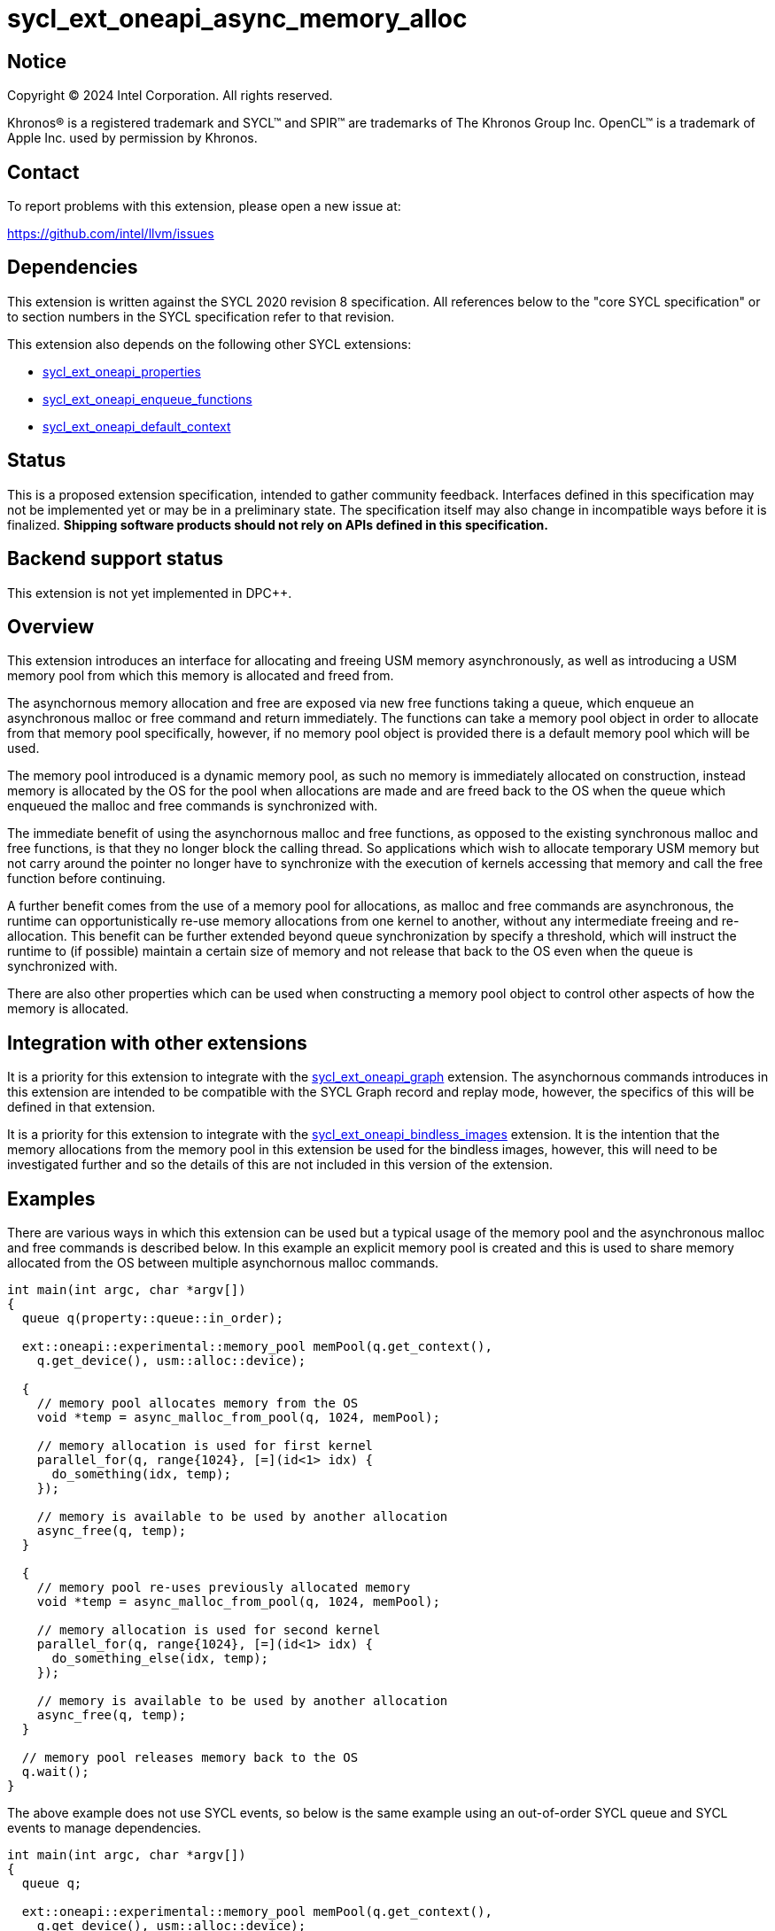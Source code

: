 = sycl_ext_oneapi_async_memory_alloc

:source-highlighter: coderay
:coderay-linenums-mode: table

// This section needs to be after the document title.
:doctype: book
:toc2:
:toc: left
:encoding: utf-8
:lang: en
:dpcpp: pass:[DPC++]

// Set the default source code type in this document to C++,
// for syntax highlighting purposes.  This is needed because
// docbook uses c++ and html5 uses cpp.
:language: {basebackend@docbook:c++:cpp}


== Notice

[%hardbreaks]
Copyright (C) 2024 Intel Corporation.  All rights reserved.

Khronos(R) is a registered trademark and SYCL(TM) and SPIR(TM) are trademarks
of The Khronos Group Inc.  OpenCL(TM) is a trademark of Apple Inc. used by
permission by Khronos.


== Contact

To report problems with this extension, please open a new issue at:

https://github.com/intel/llvm/issues


== Dependencies

This extension is written against the SYCL 2020 revision 8 specification.  All
references below to the "core SYCL specification" or to section numbers in the
SYCL specification refer to that revision.

This extension also depends on the following other SYCL extensions:

* link:../experimental/sycl_ext_oneapi_properties.asciidoc[
  sycl_ext_oneapi_properties]
* link:../experimental/sycl_ext_oneapi_enqueue_functions.asciidoc[
  sycl_ext_oneapi_enqueue_functions]
* link:../supported/sycl_ext_oneapi_default_context.asciidoc[
  sycl_ext_oneapi_default_context]


== Status

This is a proposed extension specification, intended to gather community
feedback.  Interfaces defined in this specification may not be implemented yet
or may be in a preliminary state.  The specification itself may also change in
incompatible ways before it is finalized.  *Shipping software products should
not rely on APIs defined in this specification.*


== Backend support status

This extension is not yet implemented in {dpcpp}.

== Overview

This extension introduces an interface for allocating and freeing USM memory
asynchronously, as well as introducing a USM memory pool from which this memory
is allocated and freed from.

The asynchornous memory allocation and free are exposed via new free functions
taking a queue, which enqueue an asynchronous malloc or free command and return
immediately. The functions can take a memory pool object in order to allocate
from that memory pool specifically, however, if no memory pool object is
provided there is a default memory pool which will be used.

The memory pool introduced is a dynamic memory pool, as such no memory is
immediately allocated on construction, instead memory is allocated by the OS
for the pool when allocations are made and are freed back to the OS when the
queue which enqueued the malloc and free commands is synchronized with.

The immediate benefit of using the asynchornous malloc and free functions, as
opposed to the existing synchronous malloc and free functions, is that they no
longer block the calling thread. So applications which wish to allocate
temporary USM memory but not carry around the pointer no longer have to
synchronize with the execution of kernels accessing that memory and call the
free function before continuing.

A further benefit comes from the use of a memory pool for allocations, as
malloc and free commands are asynchronous, the runtime can opportunistically
re-use memory allocations from one kernel to another, without any intermediate
freeing and re-allocation. This benefit can be further extended beyond queue
synchronization by specify a threshold, which will instruct the runtime to (if
possible) maintain a certain size of memory and not release that back to the OS
even when the queue is synchronized with.

There are also other properties which can be used when constructing a memory
pool object to control other aspects of how the memory is allocated.

== Integration with other extensions

It is a priority for this extension to integrate with the
link:../supported/sycl_ext_oneapi_graph.asciidoc[
sycl_ext_oneapi_graph] extension. The asynchornous commands introduces in this
extension are intended to be compatible with the SYCL Graph record and replay
mode, however, the specifics of this will be defined in that extension.

It is a priority for this extension to integrate with the
link:../supported/sycl_ext_oneapi_bindless_images.asciidoc[
sycl_ext_oneapi_bindless_images] extension. It is the intention that the memory
allocations from the memory pool in this extension be used for the bindless
images, however, this will need to be investigated further and so the details of
this are not included in this version of the extension.

== Examples

There are various ways in which this extension can be used but a typical usage
of the memory pool and the asynchronous malloc and free commands is described
below. In this example an explicit memory pool is created and this is used to
share memory allocated from the OS between multiple asynchornous malloc
commands.

[source,c++]
----
int main(int argc, char *argv[])
{
  queue q(property::queue::in_order);

  ext::oneapi::experimental::memory_pool memPool(q.get_context(),
    q.get_device(), usm::alloc::device);
  
  {
    // memory pool allocates memory from the OS
    void *temp = async_malloc_from_pool(q, 1024, memPool);

    // memory allocation is used for first kernel
    parallel_for(q, range{1024}, [=](id<1> idx) {
      do_something(idx, temp);
    });

    // memory is available to be used by another allocation
    async_free(q, temp);
  }

  {
    // memory pool re-uses previously allocated memory
    void *temp = async_malloc_from_pool(q, 1024, memPool);

    // memory allocation is used for second kernel
    parallel_for(q, range{1024}, [=](id<1> idx) {
      do_something_else(idx, temp);
    });

    // memory is available to be used by another allocation
    async_free(q, temp);
  }

  // memory pool releases memory back to the OS
  q.wait();
}
----

The above example does not use SYCL events, so below is the same example using
an out-of-order SYCL queue and SYCL events to manage dependencies.

[source,c++]
----
int main(int argc, char *argv[])
{
  queue q;

  ext::oneapi::experimental::memory_pool memPool(q.get_context(),
    q.get_device(), usm::alloc::device);
  
  {
    void *temp = null;

    // memory pool allocates memory from the OS
    auto e1 = q.submit_with_event([&](handler &cgh) {
      temp = async_malloc_from_pool(q, 1024, memPool);
    });

    // memory allocation is used for first kernel
    auto e2 = q.submit_with_event([&](handler &cgh) {
      cgh.depends_on(e1);
      parallel_for(q, range{1024}, [=](id<1> idx) {
        do_something(idx, temp);
      });
    });

    // memory is available to be used by another allocation
    auto e3 = q.submit_with_event([&](handler &cgh) {
      cgh.depends_on(e2);
      async_free(q, temp);
    });
  }

  {
    void *temp = null;

    // memory pool re-uses previously allocated memory
    auto e1 = q.submit_with_event([&](handler &cgh) {
      temp = async_malloc_from_pool(q, 1024, memPool);
    });

    // memory allocation is used for second kernel
    auto e2 = q.submit_with_event([&](handler &cgh) {
      cgh.depends_on(e1);
      parallel_for(q, range{1024}, [=](id<1> idx) {
        do_something_else(idx, temp);
      });
    });

    // memory is available to be used by another allocation
    auto e3 = q.submit_with_event([&](handler &cgh) {
      cgh.depends_on(e2);
      async_free(q, temp);
    });
  }

  // memory pool releases memory back to the OS
  q.wait();
}
----

Another example of memory pool usage is described in the example below. In this
example rather than creating an explicit memory pool the default memory pool is
being used instead. There is also additional queue synchronization between the
commands enqueued which would ordinarily lead to memory being released back to
the OS, however, the threshold for the memory pool is extended to the SYCL RT
will maintain this memory allocation, and therefore still provide the benefit of
re-allocating memory from the memory pool.

[source,c++]
----
int main(int argc, char *argv[])
{
  queue q(property::queue::in_order);

  ext::oneapi::experimental::memory_pool memPool
    = q.get_context().ext_oneapi_get_default_memory_pool(usm::alloc::device);

  memPool.set_new_threshold(1024);
  
  {
    // memory pool allocates memory from the OS
    void *temp = async_malloc_from_pool(q, 1024, memPool);

    // memory allocation is used for first kernel
    parallel_for(q, range{1024}, [=](id<1> idx) {
      do_something(idx, temp);
    });

    // memory is available to be used by another allocation
    async_free(q, temp);
  }

  // memory pool does not release memory back to the OS as it is still within
  // the specified threshold
  q.wait();

  {
    // memory pool re-uses previously allocated memory
    void *temp = async_malloc_from_pool(q, 1024, memPool);

    // memory allocation is used for second kernel
    parallel_for(q, range{1024}, [=](id<1> idx) {
      do_something_else(idx, temp);
    });

    // memory is available to be used by another allocation
    async_free(q, temp);
  }

  // again memory pool does not release memory back to the OS
  q.wait();
}
----


== Specification

=== Feature test macro

This extension provides a feature-test macro as described in the core SYCL
specification.  An implementation supporting this extension must predefine the
macro `SYCL_EXT_ONEAPI_ASYNC_MEMORY_ALLOC` to one of the values defined in the
table below.  Applications can test for the existence of this macro to determine
if the implementation supports this feature, or applications can test the
macro's value to determine which of the extension's features the implementation
supports.

[%header,cols="1,5"]
|===
|Value
|Description

|1
|The APIs of this experimental extension are not versioned, so the
 feature-test macro always has this value.
|===

=== Memory pool

This extension introduces the `memory_pool` class, which provides a handle to a
memory pool owned by the SYCL runtime or a specific backend, and adheres to the
SYCL common reference semantics.

Memory pools have the following properties:

* An allocation max size (in bytes) is used to manage to total amount of memory
  which can be allocated in the memory pool. If the max size is exceeded an
  error is triggered. The default max size is implementation-defined.
* A deallocation threshold (in bytes) is used to determine how much memory the
  SYCL runtime should aim to maintain in the memory pool, without releasing back
  to the OS. The default deallocation threshold is zero.
* No memory is immediately allocated on construction, instead memory is
  allocated from the OS for the pool when requested via the asynchronous malloc
  and free functions.
* Memory is freed back to the OS when the SYCL queue which enqueued the
  respective allocations and frees is synchronized with, i.e. when `queue::wait`
  or `queue::wait_and_throw` is called, unless the current total memory
  allocated to the memory pool under the deallocation threshold, in which case
  the memory may be retained by the pool, though this can vary dependening on
  implementation defined parameters.
* Memory is allocated as USM memory, in one of the USM memory allocation kinds
  enumerated in `usm::alloc`, this is specified on construction of the
  `memory_pool` object.
* They are associated with a specific context and one or more device(s),
  depending on the allocation kind, this is specified on construction of the
  `memory_pool` object.

Memory pools are intended to be used for both in-order and out-of-order SYCL
queues.

[source,c++]
----
namespace ext::oneapi::experimental {

class memory_pool {

  template <typename Properties = empty_properties_t>
  memory_pool(context ctx, Properties props = {});

  template <typename Properties = empty_properties_t>
  memory_pool(context ctx, device dev, usm::alloc kind, Properties props = {});

  ~memory_pool();

  context get_context() const;

  std::vector<device> get_devices() const;

  usm::alloc get_alloc_kind() const;

  size_t get_max_size() const;

  size_t get_threshold() const;

  void set_new_threshold(size_t newThreshold);

}; // memory_pool

}  // ext::oneapi::experimental
----

[source, c++]
----
template <typename Properties = empty_properties_t>
memory_pool(context ctx, Properties props = {});
----

_Effects_: Constructs a memory pool associated with `ctx` and all SYCL devices
associated with it, with the allocation kind `usm::host` and applying any
properties in `props`.

[source, c++]
----
template <typename Properties = empty_properties_t>
memory_pool(context ctx, device dev, usm::alloc kind, Properties props = {});
----

_Effects_: Constructs a memory pool associated with `ctx` and `dev`, with the
allocation kind `kind` and applying any properties in `props`.

_Throws_: An exception with the `errc::invalid` error code if `kind` is
`usm::host`.

[source, c++]
----
~memory_pool();
----

_Effects_: If this was the last copy, signals to the SYCL runtime for the memory
pool to be destroyed after all remaining allocations have been freed, and
returns immediately without waiting.

[source, c++]
----
context get_context() const;
----

_Returns_: The SYCL context associated with the memory pool.

[source, c++]
----
std::vector get_devices() const;
----

_Returns_: The SYCL device(s) associated with the memory pool.

[source, c++]
----
usm::alloc get_alloc_kind() const;
----

_Returns_: The memory allocation kind of the memory pool.

[source, c++]
----
size_t get_max_size() const;
----

_Returns_: The maximum size of the memory pool.

[source, c++]
----
size_t get_threshold() const;
----

_Returns_: The deallocation threshold of the memory pool.

[source, c++]
----
void set_new_threshold(size_t newThreshold);
----

_Effects_: Sets the deallocation threshold of the memory pool if the value of
`newThreshold` is larger than the current threshold.

_Throws_: An exception with the `errc::invalid` error code if the value of
`newThreshold` is lower than the current threshold.


=== Memory pool properties

A memory pool can be constructed with a number of properties which can change
certain behaviours, these can be specified when constructing a `memory_pool`
object.

[source,c++]
----
namespace ext::oneapi::experimental {

struct initial_threshold_key {
  using value_t = property_value<initial_threshold_key>;

  initial_threshold_key(size_t initialThreshold);
};

struct maximum_size_key {
  using value_t = property_value<maximum_size_key>;

  initial_threshold_key(size_t maxSize);
};

struct read_only_key {
  using value_t = property_value<read_only_key>;

  read_only_key(bool readOnly);
};


struct zero_init_key {
  using value_t = property_value<zero_init_key>;

  read_only_key(bool zeroInit);
};

inline constexpr initial_threshold_key::value_t initial_threshold;
inline constexpr maximum_size_key::value_t maximum_size;
inline constexpr read_only_key::value_t read_only;
inline constexpr zero_init_key::value_t zero_init;

}  // ext::oneapi::experimental
----

|===
|Property|Description

|`initial_threshold`
|The `initial_threshold` property specifies the initial deallocation threshold
 value for the memory pool. If this property is not used the default value is
 zero, and this can be increased after the memory pool is created by calling
 `memory_pool::set_new_threshold`.

|`maximum_size`
|The `maximum_size` property specifies the maximum size of the memory pool,
 after which any allocation will result in an exception. If the value specified
 is larger than the implementation can support an exception with the
 `errc::memory_allocation` error code is thrown. If this property is not used
 the default value is implementation-defined.

|`read_only`
|The `read_only` property is a performance hint which asserts that all memory
 allocations from the memory pool will only ever be read from, this can be used
 by the SYCL runtime to optimize for performance.

|`zero_init`
|The `zero_init` property adds the rquirement that all memory allocated to the
 memory as it is allocated from the OS to the memory pool will be initialised to
 zero. Note there is no guarantee that the memory allocation be re-initialized
 to zero when it is re-allocated from the pool, so users must re-initialize
 memory to zero if they wish for later allocations to have this behaviour.

|===


=== Default memory pools

As well as being able to construct a memory pool explicitly, this extension
introduces a default memory pool per device for each SYCL context and device
pair for device allocations and a default memory pool per context for host
allocations.

New member functions are added to the `context` class to retrieve the default
memory pool as a copy of the `memory_pool` object. This can be modified and have
those modifications reflected as it conforms to the SYCL common reference
semantics.

[source,c++]
----
class context {

  memory_pool context::ext_oneapi_get_default_memory_pool();

  memory_pool context::ext_oneapi_get_default_memory_pool(device dev);

}; // context
----

[source, c++]
----
memory_pool context::ext_oneapi_get_default_memory_pool();
----

_Returns_: The default memory pool associated with the context for allocating
with the allocation kind `usm::host`.

[source, c++]
----
memory_pool context::ext_oneapi_get_default_memory_pool(device dev);
----

_Returns_: The default memory pool associated with the context and `dev` for
allocating with the allocation kind `usm::device`.


=== Asynchronous malloc & free

This extension introduces a series of new enqueue functions for enqueueing
asynchornous malloc and free commands which operate with the memory pools also
introduced in this extension.

All enqueue functions introduced have overloads which take a SYCL `queue` and a
SYCL `handler`. None of enqueue functions return a SYCL `event` direction, as
this extension is in line with the
link:../experimental/sycl_ext_oneapi_enqueue_functions.asciidoc[
  sycl_ext_oneapi_enqueue_functions] extension, so events are returned when
calling `submit_with_event` and the `handler` overloads of these enqueue
functions.

[source,c++]
----
namespace ext::oneapi::experimental {

void *async_malloc(queue q, size_t size);

void *async_malloc(handler h, size_t size);

void *async_malloc_from_pool(queue q, size_t size, memory_pool pool);

void *async_malloc_from_pool(handler h, size_t size, memory_pool pool);

void async_free(queue q, void *ptr);

void async_free(handler h, void *ptr);

}  // ext::oneapi::experimental
----

[source, c++]
----
void *async_malloc(queue q, size_t size);

void *async_malloc(handler h, size_t size);

void *async_malloc_from_pool(queue q, size_t size, memory_pool pool);

void *async_malloc_from_pool(handler h, size_t size, memory_pool pool);
----

_Effects_: Enqueues a commands to `q` or the SYCL queue associated with `h`
which will asynchornously allocate memory of size `size` in bytes, allocating
from the memory pool `pool` if provided, otherwise allocation from the default
memory pool associated with the SYCL context and device associated with `q` or
`h`. Memory is first allocated from the memory pool if possible, otherwise
memory is allocated from the OS to the memory pool to provide enough memory in
the memory pool for the allocation.

_Returns_: A pointer to the address of a memory reservation.

_Throws_: An exception with the `errc::invalid` error code if `size` is zero.
An exception with the `errc::memory_allocation` error code if the allocation
brings the memory pool over the maximum size. This error can be thrown
asynchornously.

[_Note:_ Accessing the memory at the address of the pointer returned by
asynchornous malloc functions before the command has completed execution is
undefined behaviour. _{endnote}_]

[source, c++]
----
void async_free(queue q, void *ptr);

void async_free(handler h, void *ptr);
----

_Effects_: Enqueues a commands to `q` or the SYCL queue associated with `h`
which will asynchornously free the memory allocation at the address of `ptr`.
Memory will be freed from the memory pool to be used by other asynchronous
malloc commands which execute later, and will not free to the OS until the SYCL
queue associated with the asycnhronous allocation command has been synchornized
with.

_Throws_: An exception with the `errc::invalid` error code if `ptr` is not the
address of a memory allocation allocated to a memory pool.

[_Note:_ Accessing the memory at the address of `ptr`after the asynchronous free
command has completed execution is undefined behaviour. _{endnote}_]


=== Memory pool lifetimes

The lifetime of memory allocated via a memory pool is as follows.

When an asynchornous malloc command is executed it will first look to the
memory pool to opportunistically allocate memory already available there. The
SYCL RT may also, when possible, look at all asynchronous malloc and free
commands and their dependencies in order to more efficiently schedule memory
allocations. If the memory pool does not have the requirement memory available
to allocate for the asynchronous malloc command it will then look to allocate
from the OS to the memory pool to provide the required memory.

When an asynchornous free command is executed it will free up memory in the 
memory pool to be used for a later asynchonrous malloc command. Memory is not
freed back to the OS at this point.

When a SYCL queue which enqueued asynchronous malloc commands is synchronized
with, i.e. when `queue::wait` oo `queue::wait_and_throw` is called, the SYCL RT\
will check the current total memory allocated after to the memory pool against
the memory pool's deallocation threshold. If the total memory allocated islarger
than than the threshold then the memory will be freed back to the OS, otherwise
it will not.

[_Note:_ An implementation should maintain memory allocated to a memory pool to
the size specified by the deallocation threshold when possible, however, an
implementation is permitted to release this memory back to the OS if it is
required by another memory pool or an application in another process.
_{endnote}_]


== Implementation notes

It is expected that for L0 this extension will be implemented within the L0
adapter, by reserving allocations for the memory pool and opportunistically
re-using the memory allocated based on the command lists being enqueued to the
L0 driver.

It is expected that for CUDA this extension will be implemented by mapping onto
the CUDA stream-ordered allocator feature.


== Issues

. Should we allow mixing asynchornous and synchornous memory commands?
+
--
*UNRESOLVED*: CUDA allows memory allocated with the asynchornous malloc command
to be freed with the regular sycnhronous free command, should we extend this
capability to SYCL?
--

. Should we allow freeing memory with a different queue?
+
--
*UNRESOLVED*: Should we allow a memory allocation allocated with an asynchronous
malloc command from one queue to be freed by an asynchronous free command from
another queue?
--

. How should we treat an asynchronous malloc command with a memory pool that is
not associated with that queue?
+
--
*UNRESOLVED*: If an asynchornous malloc command is enqueued with a memory pool
that is not associated with the queue that the command is enqueued from, should
this result in an error?
--

. Should we have a default memory pool for `usm::shared`?
+
--
*UNRESOLVED*: Currently the proposed API means that there cannot be default
memory pool for allocations of allocation kind `usm::shared`, and therefore a
user must create their own explicit memory pool to do so. Is this reasonable or
should we extend the API to include a default memory pool for allocations of
allocation kind `usm::shared`?
--

. Should we allow setting a new threshold that is lower?
+
--
*UNRESOLVED*: Currently setting a new deallocation threshold is only permitted
if it increases the size of the threshold, however, we may want to also allow
setting a new lower threshold. This would work by by not immediately freeing any
memory but using this lower threshold at the next synchronisation point.
--
